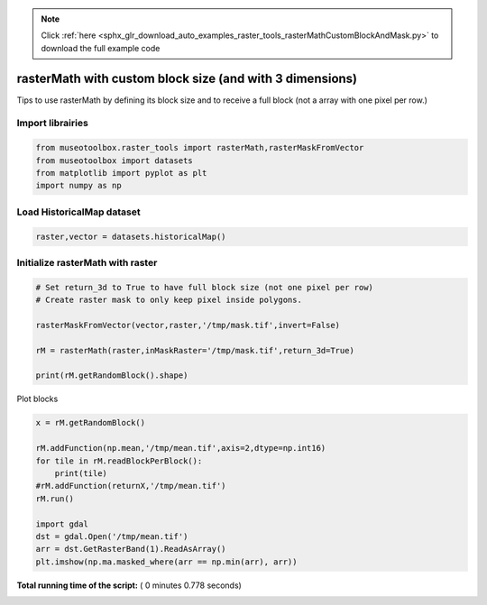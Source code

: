 .. note::
    :class: sphx-glr-download-link-note

    Click :ref:`here <sphx_glr_download_auto_examples_raster_tools_rasterMathCustomBlockAndMask.py>` to download the full example code
.. rst-class:: sphx-glr-example-title

.. _sphx_glr_auto_examples_raster_tools_rasterMathCustomBlockAndMask.py:


rasterMath with custom block size (and with 3 dimensions)
===============================================================

Tips to use rasterMath by defining its block size and to receive
a full block (not a array with one pixel per row.)



Import librairies
-------------------------------------------



.. code-block:: python


    from museotoolbox.raster_tools import rasterMath,rasterMaskFromVector
    from museotoolbox import datasets
    from matplotlib import pyplot as plt
    import numpy as np






Load HistoricalMap dataset
-------------------------------------------



.. code-block:: python


    raster,vector = datasets.historicalMap()







Initialize rasterMath with raster
------------------------------------



.. code-block:: python


    # Set return_3d to True to have full block size (not one pixel per row)
    # Create raster mask to only keep pixel inside polygons.

    rasterMaskFromVector(vector,raster,'/tmp/mask.tif',invert=False)

    rM = rasterMath(raster,inMaskRaster='/tmp/mask.tif',return_3d=True)

    print(rM.getRandomBlock().shape)





.. rst-class:: sphx-glr-script-out

 Out:

 .. code-block:: none

    Total number of blocks : 15
    (256, 256, 3)


Plot blocks



.. code-block:: python

    x = rM.getRandomBlock()

    rM.addFunction(np.mean,'/tmp/mean.tif',axis=2,dtype=np.int16)
    for tile in rM.readBlockPerBlock():
        print(tile)
    #rM.addFunction(returnX,'/tmp/mean.tif')
    rM.run()

    import gdal
    dst = gdal.Open('/tmp/mean.tif')
    arr = dst.GetRasterBand(1).ReadAsArray()
    plt.imshow(np.ma.masked_where(arr == np.min(arr), arr))


.. image:: /auto_examples/raster_tools/images/sphx_glr_rasterMathCustomBlockAndMask_001.png
    :class: sphx-glr-single-img


.. rst-class:: sphx-glr-script-out

 Out:

 .. code-block:: none

    Using datatype from numpy table : int16
    Detected 1 band(s) for output.
    [[[-- -- --]
      [-- -- --]
      [-- -- --]
      ..., 
      [-- -- --]
      [-- -- --]
      [-- -- --]]

     [[-- -- --]
      [-- -- --]
      [-- -- --]
      ..., 
      [-- -- --]
      [-- -- --]
      [-- -- --]]

     [[-- -- --]
      [-- -- --]
      [-- -- --]
      ..., 
      [-- -- --]
      [-- -- --]
      [-- -- --]]

     ..., 
     [[-- -- --]
      [-- -- --]
      [-- -- --]
      ..., 
      [-- -- --]
      [-- -- --]
      [-- -- --]]

     [[-- -- --]
      [-- -- --]
      [-- -- --]
      ..., 
      [-- -- --]
      [-- -- --]
      [-- -- --]]

     [[-- -- --]
      [-- -- --]
      [-- -- --]
      ..., 
      [-- -- --]
      [-- -- --]
      [-- -- --]]]
    [[[-- -- --]
      [-- -- --]
      [-- -- --]
      ..., 
      [-- -- --]
      [-- -- --]
      [-- -- --]]

     [[-- -- --]
      [-- -- --]
      [-- -- --]
      ..., 
      [-- -- --]
      [-- -- --]
      [-- -- --]]

     [[-- -- --]
      [-- -- --]
      [-- -- --]
      ..., 
      [-- -- --]
      [-- -- --]
      [-- -- --]]

     ..., 
     [[-- -- --]
      [-- -- --]
      [-- -- --]
      ..., 
      [-- -- --]
      [-- -- --]
      [-- -- --]]

     [[-- -- --]
      [-- -- --]
      [-- -- --]
      ..., 
      [-- -- --]
      [-- -- --]
      [-- -- --]]

     [[-- -- --]
      [-- -- --]
      [-- -- --]
      ..., 
      [-- -- --]
      [-- -- --]
      [-- -- --]]]
    [[[-- -- --]
      [-- -- --]
      [-- -- --]
      ..., 
      [-- -- --]
      [-- -- --]
      [-- -- --]]

     [[-- -- --]
      [-- -- --]
      [-- -- --]
      ..., 
      [-- -- --]
      [-- -- --]
      [-- -- --]]

     [[-- -- --]
      [-- -- --]
      [-- -- --]
      ..., 
      [-- -- --]
      [-- -- --]
      [-- -- --]]

     ..., 
     [[-- -- --]
      [-- -- --]
      [-- -- --]
      ..., 
      [-- -- --]
      [-- -- --]
      [-- -- --]]

     [[-- -- --]
      [-- -- --]
      [-- -- --]
      ..., 
      [-- -- --]
      [-- -- --]
      [-- -- --]]

     [[-- -- --]
      [-- -- --]
      [-- -- --]
      ..., 
      [-- -- --]
      [-- -- --]
      [-- -- --]]]
    [[[-- -- --]
      [-- -- --]
      [-- -- --]
      ..., 
      [-- -- --]
      [-- -- --]
      [-- -- --]]

     [[-- -- --]
      [-- -- --]
      [-- -- --]
      ..., 
      [-- -- --]
      [-- -- --]
      [-- -- --]]

     [[-- -- --]
      [-- -- --]
      [-- -- --]
      ..., 
      [-- -- --]
      [-- -- --]
      [-- -- --]]

     ..., 
     [[-- -- --]
      [-- -- --]
      [-- -- --]
      ..., 
      [-- -- --]
      [-- -- --]
      [-- -- --]]

     [[-- -- --]
      [-- -- --]
      [-- -- --]
      ..., 
      [-- -- --]
      [-- -- --]
      [-- -- --]]

     [[-- -- --]
      [-- -- --]
      [-- -- --]
      ..., 
      [-- -- --]
      [-- -- --]
      [-- -- --]]]
    [[[-- -- --]
      [-- -- --]
      [-- -- --]
      ..., 
      [-- -- --]
      [-- -- --]
      [-- -- --]]

     [[-- -- --]
      [-- -- --]
      [-- -- --]
      ..., 
      [-- -- --]
      [-- -- --]
      [-- -- --]]

     [[-- -- --]
      [-- -- --]
      [-- -- --]
      ..., 
      [-- -- --]
      [-- -- --]
      [-- -- --]]

     ..., 
     [[-- -- --]
      [-- -- --]
      [-- -- --]
      ..., 
      [-- -- --]
      [-- -- --]
      [-- -- --]]

     [[-- -- --]
      [-- -- --]
      [-- -- --]
      ..., 
      [-- -- --]
      [-- -- --]
      [-- -- --]]

     [[-- -- --]
      [-- -- --]
      [-- -- --]
      ..., 
      [-- -- --]
      [-- -- --]
      [-- -- --]]]
    [[[-- -- --]
      [-- -- --]
      [-- -- --]
      ..., 
      [-- -- --]
      [-- -- --]
      [-- -- --]]

     [[-- -- --]
      [-- -- --]
      [-- -- --]
      ..., 
      [-- -- --]
      [-- -- --]
      [-- -- --]]

     [[-- -- --]
      [-- -- --]
      [-- -- --]
      ..., 
      [-- -- --]
      [-- -- --]
      [-- -- --]]

     ..., 
     [[-- -- --]
      [-- -- --]
      [-- -- --]
      ..., 
      [-- -- --]
      [-- -- --]
      [-- -- --]]

     [[-- -- --]
      [-- -- --]
      [-- -- --]
      ..., 
      [-- -- --]
      [-- -- --]
      [-- -- --]]

     [[-- -- --]
      [-- -- --]
      [-- -- --]
      ..., 
      [-- -- --]
      [-- -- --]
      [-- -- --]]]
    [[[-- -- --]
      [-- -- --]
      [-- -- --]
      ..., 
      [-- -- --]
      [-- -- --]
      [-- -- --]]

     [[-- -- --]
      [-- -- --]
      [-- -- --]
      ..., 
      [-- -- --]
      [-- -- --]
      [-- -- --]]

     [[-- -- --]
      [-- -- --]
      [-- -- --]
      ..., 
      [-- -- --]
      [-- -- --]
      [-- -- --]]

     ..., 
     [[-- -- --]
      [-- -- --]
      [-- -- --]
      ..., 
      [-- -- --]
      [-- -- --]
      [-- -- --]]

     [[-- -- --]
      [-- -- --]
      [-- -- --]
      ..., 
      [-- -- --]
      [-- -- --]
      [-- -- --]]

     [[-- -- --]
      [-- -- --]
      [-- -- --]
      ..., 
      [-- -- --]
      [-- -- --]
      [-- -- --]]]
    rasterMath...  [........................................]0%    rasterMath...  [##......................................]6%    rasterMath...  [#####...................................]13%    rasterMath...  [########................................]20%    rasterMath...  [##########..............................]26%    rasterMath...  [#############...........................]33%    rasterMath...  [################........................]40%    rasterMath...  [##################......................]46%    rasterMath...  [#####################...................]53%    rasterMath...  [########################................]60%    rasterMath...  [##########################..............]66%    rasterMath...  [#############################...........]73%    rasterMath...  [################################........]80%    rasterMath...  [##################################......]86%    rasterMath...  [#####################################...]93%    rasterMath...  [########################################]100%
    Saved /tmp/mean.tif using function mean


**Total running time of the script:** ( 0 minutes  0.778 seconds)


.. _sphx_glr_download_auto_examples_raster_tools_rasterMathCustomBlockAndMask.py:


.. only :: html

 .. container:: sphx-glr-footer
    :class: sphx-glr-footer-example



  .. container:: sphx-glr-download

     :download:`Download Python source code: rasterMathCustomBlockAndMask.py <rasterMathCustomBlockAndMask.py>`



  .. container:: sphx-glr-download

     :download:`Download Jupyter notebook: rasterMathCustomBlockAndMask.ipynb <rasterMathCustomBlockAndMask.ipynb>`


.. only:: html

 .. rst-class:: sphx-glr-signature

    `Gallery generated by Sphinx-Gallery <https://sphinx-gallery.readthedocs.io>`_
